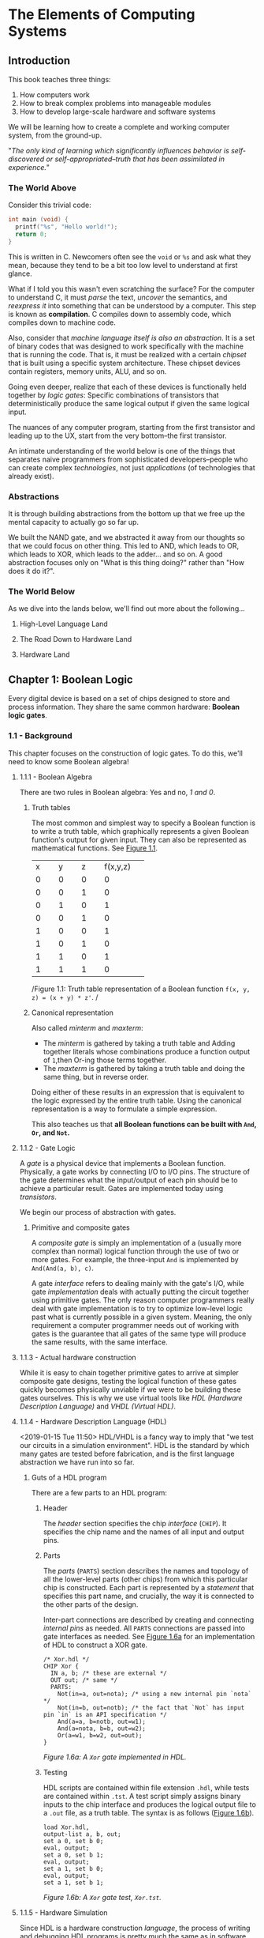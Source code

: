 * The Elements of Computing Systems
:PROPERTIES:
:Title: The Elements of Computing Systems
:Author: Noam Nisan, Shimon Schocken
:CATEGORY: nand2tetris
:END:
** Introduction
This book teaches three things:

1. How computers work
2. How to break complex problems into manageable modules
3. How to develop large-scale hardware and software systems

We will be learning how to create a complete and working computer system, from the ground-up.

"/The only kind of learning which significantly influences behavior is self-discovered or self-appropriated--truth that has been assimilated in experience./"
*** The World Above
Consider this trivial code:

#+BEGIN_SRC C
int main (void) {
  printf("%s", "Hello world!");
  return 0;
}
#+END_SRC

This is written in C. Newcomers often see the =void= or =%s= and ask what they mean, because they tend to be a bit too low level to understand at first glance.

What if I told you this wasn't even scratching the surface? For the computer to understand C, it must /parse/ the text, /uncover/ the semantics, and /reexpress it/ into something that can be understood by a computer. This step is known as *compilation*. C compiles down to assembly code, which compiles down to machine code.

Also, consider that /machine language itself is also an abstraction/. It is a set of binary codes that was designed to work specifically with the machine that is running the code. That is, it must be realized with a certain /chipset/ that is built using a specific system architecture. These chipset devices contain registers, memory units, ALU, and so on.

Going even deeper, realize that each of these devices is functionally held together by /logic gates/: Specific combinations of transistors that deterministically produce the same logical output if given the same logical input.

The nuances of any computer program, starting from the first transistor and leading up to the UX, start from the very bottom--the first transistor.

An intimate understanding of the world below is one of the things that separates naive programmers from sophisticated developers--people who can create complex /technologies/, not just /applications/ (of technologies that already exist).
*** Abstractions
It is through building abstractions from the bottom up that we free up the mental capacity to actually go so far up.

We built the NAND gate, and we abstracted it away from our thoughts so that we could focus on other thing. This led to AND, which leads to OR, which leads to XOR, which leads to the adder... and so on. A good abstraction focuses only on "What is this thing doing?" rather than "How does it do it?".
*** The World Below
<<1-world-below>>
As we dive into the lands below, we'll find out more about the following...
**** High-Level Language Land
**** The Road Down to Hardware Land
**** Hardware Land
** Chapter 1: Boolean Logic
Every digital device is based on a set of chips designed to store and process information. They share the same common hardware: *Boolean logic gates*.
*** 1.1 - Background
This chapter focuses on the construction of logic gates. To do this, we'll need to know some Boolean algebra!
**** 1.1.1 - Boolean Algebra
There are two rules in Boolean algebra: Yes and no, /1 and 0/.
***** Truth tables
The most common and simplest way to specify a Boolean function is to write a truth table, which graphically represents a given Boolean function's output for given input. They can also be represented as mathematical functions. See [[fig-1.1][Figure 1.1]].

+--------+--------+--------+--------+
|x       |y       |z       |f(x,y,z)|
+--------+--------+--------+--------+
|0       |0       |0       |0       |
+--------+--------+--------+--------+
|0       |0       |1       |0       |
+--------+--------+--------+--------+
|0       |1       |0       |1       |
+--------+--------+--------+--------+
|0       |0       |1       |0       |
+--------+--------+--------+--------+
|1       |0       |0       |1       |
+--------+--------+--------+--------+
|1       |0       |1       |0       |
+--------+--------+--------+--------+
|1       |1       |0       |1       |
+--------+--------+--------+--------+
|1       |1       |1       |0       |
+--------+--------+--------+--------+
/Figure 1.1: Truth table representation of a Boolean function =f(x, y, z) = (x + y) * z'=. <<fig-1.1>>/
***** Canonical representation
Also called /minterm/ and /maxterm/:

- The /minterm/ is gathered by taking a truth table and Adding together literals whose combinations produce a function output of =1=,then Or-ing those terms together.
- The /maxterm/ is gathered by taking a truth table and doing the same thing, but in reverse order.

Doing either of these results in an expression that is equivalent to the logic expressed by the entire truth table. Using the canonical representation is a way to formulate a simple expression.

This also teaches us that *all Boolean functions can be built with =And=, =Or=, and =Not=.*
**** 1.1.2 - Gate Logic
A /gate/ is a physical device that implements a Boolean function. Physically, a gate works by connecting I/O to I/O pins. The structure of the gate determines what the input/output of each pin should be to achieve a particular result. Gates are implemented today using /transistors/.

We begin our process of abstraction with gates.
***** Primitive and composite gates
A /composite gate/ is simply an implementation of a (usually more complex than normal) logical function through the use of two or more gates. For example, the three-input =And= is implemented by =And(And(a, b), c)=.

A gate /interface/ refers to dealing mainly with the gate's I/O, while gate /implementation/ deals with actually putting the circuit together using primitive gates. The only reason computer programmers really deal with gate implementation is to try to optimize low-level logic past what is currently possible in a given system. Meaning, the only requirement a computer programmer needs out of working with gates is the guarantee that all gates of the same type will produce the same results, with the same interface.
**** 1.1.3 - Actual hardware construction
While it is easy to chain together primitive gates to arrive at simpler composite gate designs, testing the logical function of these gates quickly becomes physically unviable if we were to be building these gates ourselves. This is why we use virtual tools like /HDL (Hardware Description Language)/ and /VHDL (Virtual HDL)/.
**** 1.1.4 - Hardware Description Language (HDL) <<1-hdl>>
<2019-01-15 Tue 11:50>
HDL/VHDL is a fancy way to imply that "we test our circuits in a simulation environment". HDL is the standard by which many gates are tested before fabrication, and is the first language abstraction we have run into so far.
***** Guts of a HDL program
There are a few parts to an HDL program:
****** Header
The /header/ section specifies the chip /interface/ (=CHIP=). It specifies the chip name and the names of all input and output pins.
****** Parts
The /parts/ (=PARTS=) section describes the names and topology of all the lower-level parts (other chips) from which this particular chip is constructed. Each part is represented by a /statement/ that specifies this part name, and crucially, the way it is connected to the other parts of the design.

Inter-part connections are described by creating and connecting /internal pins/ as needed. All =PARTS= connections are passed into gate interfaces as needed. See [[1-fig-1.6a][Figure 1.6a]] for an implementation of HDL to construct a XOR gate.

#+BEGIN_SRC
/* Xor.hdl */
CHIP Xor {
  IN a, b; /* these are external */
  OUT out; /* same */
  PARTS:
    Not(in=a, out=nota); /* using a new internal pin `nota` */
    Not(in=b, out=notb); /* the fact that `Not` has input pin `in` is an API specification */
    And(a=a, b=notb, out=w1);
    And(a=nota, b=b, out=w2);
    Or(a=w1, b=w2, out=out);
}
#+END_SRC
/Figure 1.6a: A =Xor= gate implemented in HDL./ <<1-fig-1.6a>>
****** Testing
HDL scripts are contained within file extension =.hdl=, while tests are contained within =.tst=. A test script simply assigns binary inputs to the chip interface and produces the logical output file to a =.out= file, as a truth table. The syntax is as follows ([[1-fig-1.6b][Figure 1.6b]]).

#+BEGIN_SRC
load Xor.hdl,
output-list a, b, out;
set a 0, set b 0;
eval, output;
set a 0, set b 1;
eval, output;
set a 1, set b 0;
eval, output;
set a 1, set b 1;
#+END_SRC
/Figure 1.6b: A =Xor= gate test, =Xor.tst=./ <<1-fig-1.6b>>
**** 1.1.5 -  Hardware Simulation
Since HDL is a hardware construction /language/, the process of writing and debugging HDL programs is pretty much the same as in software development. If we were using a compiled language like C, we would send our raw code to a compiler to be translated into assembly. Instead, however, we use a /hardware simulator/.

A hardware simulator is also a computer program... it's really just a HDL compiler, but the purpose of HDL is very specific, hence the name of the compiler.
*** 1.2 - Specification
Now we will specify a typical set of gates, each designed to carry out a common Boolean operation. We will be following these gates all the way to the design of a modern computer!
**** 1.2.1 - Nand
The truth table specification is as follows:
+-----+-----+----------+
|a    |b    |Nand(a, b)|
+-----+-----+----------+
|0    |0    |1         |
|0    |1    |1         |
|1    |0    |1         |
|1    |1    |0         |
+-----+-----+----------+

The API specification is as follows:
#+BEGIN_SRC
Chip name: Nand
Inputs:    a, b
Outputs:   out
Function:  If a=b=1 then out=0 else out=1
Comment:   This gate is considered primitive and thus there is no need to implement it.
#+END_SRC
**** 1.2.2 - Basic Logic Gates
Here is the API specification for other basic logic gates.
***** Not
#+BEGIN_SRC
Chip name: Not
Inputs:    in
Outputs:   out
Function:  If in=0 then out=1 else out=0
#+END_SRC
***** And
#+BEGIN_SRC
Chip name: And
Inputs:    a, b
Outputs:   out
Function:  If a=b=1 then out=1 else out=0
#+END_SRC
***** Or
#+BEGIN_SRC
Chip name: Or
Inputs:    a, b
Outputs:   out
Function:  If a=1 or b=1 then out=1 else out=0
#+END_SRC
***** Multiplexor
#+BEGIN_SRC
Chip name: Mux
Inputs:    a, b, sel
Outputs:   out
Function:  If sel=0 then out=a else out=b
#+END_SRC

A multiplexor is a three-input gate that uses one of the inputs as a /selection bit/, and picks either =a= or =b= as its output depending on that selection bit. (=a= and =b= are usually the result of other input functions!)
***** Demultiplexor
#+BEGIN_SRC
Chip name: DMux
Inputs:    in, sel
Outputs:   a, b
Function:  If sel=0 then {a=in, b=0} else {a=0, b=in}
#+END_SRC
A demultiplexor is similar in that it takes in a single input plus a selection bit, then produces two outputs. One of the outputs (=a= or =b=) is then assigned the value of =in= depending on the value of =sel=.
**** 1.2.3 - Multi-Bit Versions of Basic Gates
Today, computer hardware is typically designed to operate on multi-bit arrays, not just single bits. These are called /buses/. A 32-bit bus, for example, simply operates on 32 bits at once, taking in 32 inputs from an input bus, and outputting another 32 bits. The buses do not incorporate multiple gates /in series/, but rather /in parallel/, so that outputs are all individual.
**** 1.2.4 - Multi-Way Versions of Basic Gates
An /n-way/ gate, on the other hand, /does/ wire primitive gates in series. An /8-way =Or= gate/, for example, has eight input pins, =in[8]=, and produces a single output if any of those input pints are set to =1=.
***** The M-Way/N-Bit Multiplexor
Multiplexors used multi-bit multi-way are essential in constructing computer platforms. Let's break it down:

A *16-bit multiplexor* consists of an input =in[16]= plus selection bit =sel=, and an output =out[16]=:
#+BEGIN_SRC
Chip name: Mux4
Inputs:    in[16], sel
Outputs:   out[16]
Function:  If sel=0 then for i=0...15 out[i]=a[i] ... else out[i]=b[i]
#+END_SRC

A *4-way multiplexor* consists of an input =in[4]= plus two selection bits, corresponding to the number of possible input permutations, and a single output:
#+BEGIN_SRC
Chip name: Mux4Way
Inputs:    in[4], sel0, sel1
Outputs:   out
Function:  If Nand(sel0, sel1) then out=in[0], if sel0, Not(sel1) then out=in[1] ... etc.
#+END_SRC

A *16-bit, 4-way multiplexor* consists of four 16-bit inputs =a[16], b[16], c[16], d[16]= plus two selection bits and an output =out[16]=:
#+BEGIN_SRC
Chip name: Mux4Way16
Inputs:    a[16], b[16], c[16], d[16], sel[2]
Outputs:   out[16]
Function:  If sel=00 then out=a, if sel=01 then out=b, ... etc.
#+END_SRC
Note what is special about this chip: *It takes 4 possible 16-bit inputs, and turns it into one 16-bit output.* The usefulness of a selection bit is now much more obvious!
*** 1.3 - Implementation
Primitive gates are our elementary building blocks. In particular, we will build an entire computing system off of just one primitive gate: =Nand=. The following primitive gates can be build using just Nand: =Nand -> Not -> And -> Or/Xor -> Mux/DMux -> Multi-bit primitives -> Multi-bit Mux -> Multi-way=
*** 1.4 & 1.5 - Perspective and Project
We use =Nand= as our single primitive as a means of teaching, though it is not the only way to build computer systems from the ground up. We can study /digital design/ or /logic design/ for more in-depth knowledge.
**** DONE Project 01 <<nand-project-01>>
([[file:~/git-repos/nand2tetris/01][completed project files)]]

- OBJECTIVE :: Implement all the logic gates presented in the chapter. The only building blocks that you can use are primitive Nand gates and the composite gates that you will gradually build on top of them.
- RESOURCES :: Use the hardware simulator provided by /nand2tetris/. All chips should be implemented in HDL, with accompanying tests. Some HDL files or test files are missing, and it is our job to figure out how to re-implement those.
- CONTRACT :: When loaded into the hardware simulator, our chip design should produce the outputs listed in the supplied =.cmp= file.
- STEPS ::
- Read Appendix A1 - A6.
- Go through the /hardware simulator tutorial/ parts I, II, and III.
- Build and simulate all the chips specified in =projects/01=.

<2019-01-16 Wed>
***** DONE Project log
CLOSED: [2019-01-16 Wed 08:52]
****** DONE And
CLOSED: [2019-01-15 Tue 15:34]
******* =builtIn= directory must be relative to a script's root directory or included in the script folder itself
****** DONE Or
CLOSED: [2019-01-15 Tue 15:31]
****** DONE Xor
CLOSED: [2019-01-15 Tue 16:25]
******* scratch
#+BEGIN_SRC
MINTERM a'b + ab' = f(a, b)
#+END_SRC
****** DONE Mux
CLOSED: [2019-01-15 Tue 16:25]
******* scratch
#+BEGIN_SRC
ALIAS sel = s
MINTERM: f(a, b, s) = a'bs + ab's' + abs' + abs
DISTRIBUTIVE:
  f(a, b, s) = a'bs + a(b's' + bs' + bs)
             = a'bs + a(b(s + s') + b's')
             = a'bs + a(b + b's')
             = a'bs + ab + ab's'
             = as' + bs
#+END_SRC
****** DONE DMux
CLOSED: [2019-01-15 Tue 20:23]
******* scratch
#+BEGIN_SRC
IN: in, sel
OUT: a, b
ALIAS x = in
ALIAS y = sel
MINTERMS(a): xy'
MINTERMS(b): xy
#+END_SRC

*minterms/maxterms can be isolated by output and then superimposed*
****** DONE And16
CLOSED: [2019-01-15 Tue 20:35]
****** DONE Or16
CLOSED: [2019-01-15 Tue 20:37]
****** DONE Mux16
CLOSED: [2019-01-15 Tue 20:40]
****** DONE Mux4Way16
CLOSED: [2019-01-16 Wed 08:30]
******* scratch
*logic design involves a lot of looking for bitwise patterns and applying gradual abstractions*
****** DONE Mux8Way16
CLOSED: [2019-01-16 Wed 08:36]
****** DONE DMux4Way
CLOSED: [2019-01-16 Wed 08:46]
****** DONE DMux8Way
CLOSED: [2019-01-16 Wed 08:52]
*** Appendix A (A1 - A6): Hardware Description Language (HDL)
**** A.1 - HDL Program Example
[[a1-fig-a.1][Figure A.1]] specifies a chip that accepts two three-bit numbers and outputs whether they are equal or not.

#+BEGIN_SRC
Chip name: Eq3
Inputs:    a[3], b[3]
Outputs:   out
Function:  If a=b then out=1 else 0

CHIP Eq3 {
  IN a[3], b[3];
  OUT out;
  PARTS:
    Xor(a=a[0], b=b[0], out=c0);
    Xor(a=a[1], b=b[1], out=c1);
    Xor(a=a[2], b=b[2], out=c2);
    Or(a=c0, b=c1, out=c01); /* check if first bit and second bit are equal */
    Or(a=c01, b=c2, out=neq); /* check if first, second, third bit are equal */
    Not(in=neq, out=out);
}
#+END_SRC
/Figure A.1. <<a1-fig-a.1>>/
***** HDL API
Ths HDL bundled with the book contains a standard library =builtIn=. Parts can be referenced from this library by using =BUILTIN [built-in component]=.
** Chapter 2: Boolean Arithmetic
[2019-01-16 Wed 18:25]

In this chapter we build gate logic designs that represent numbers /and perform arithmetic operations on them/. We will go from all the basic gates we did in chapter 1, all the way to an *Arithmetic Logic Unit (ALU)* at the end of the chapter! In the following chapters we will build up to a fully functioning CPU.
*** Coursera Unit 2.1: Binary Numbers
In previous chapters, we've worked only with turning boolean values into more boolean values. However, binary can be used to represent "normal" arithmetic just as in decimal or other number systems.
*** Coursera Unit 2.2: Binary Addition
(this is fundamental and for the most part i know all of this)
*** Coursera Unit 2.3: Negative Numbers
We know that an =n=-digit /unsigned/ binary number can represent =2^n= values. For example, a 3-bit bus can have 8 (=2^3=) possible values.

That happens to be the same for /signed/ binary numbers. All we have to do is look at the leftmost bit; if it's =1=, then the number is negative, else it's positive.
**** 2's complement - Calculating signed binary numbers
***** Negation
An =n=-bit negative number =-x= can be thought of as =2^n - x=.
***** Bitwise negation
To negate a number in binary, we use *2's complement*. This is done by taking the /1's complement/ (flip all the bits) and adding 1:

#+BEGIN_SRC
3 = 0b0011
-3 = ^0b0011
   = 0b1100 + 1
   = 0b1101
#+END_SRC
*** Coursera Unit 2.4: ALU
The ALU is the brain-child of John Von Neumann. In Von Neumann Architecture,

=[INPUT] -> [MEMORY] <-> [CPU: {ALU | CONTROL}] -> [OUTPUT]=

the ALU exists within the CPU and is a central part in communicating with a computer's memory and output.
**** ALU specification
#+BEGIN_SRC
Chip name: ALU
Inputs:    in1, in2, f (where f is one of a family of pre-defined logical functions)
Outputs:   f(in1, in2)
Function:  Dependent on f
#+END_SRC
**** The Hack ALU
We will be building a Hack Computer in this course, so let's build a Hack ALU!

Hack ALU specification:
#+BEGIN_SRC
Chip name: HackALU
Inputs:    x[16], y[16], zx, nx, zy, ny, f, no
Outputs:   out[16], zr, ng
Function:  Many pre-defined functions defined by control bits
#+END_SRC
:w

The six control bits =zx, nx, zy, ny, f, no= define a /directive/ for the Hack ALU. It will compute many functions based on their input; for example, =000111= tells the ALU to compute =y - x=.
**** Hack ALU control bits
- =zx= - =if zx then x\=0=
- =nx= - =if nx then x\=!x=
- =zy= - =if zy then y\=0=
- =ny= - =if ny then y\=!y=
- =f= - =if f then out\=x+y else out\=x&y=
- =no= - ~if no then out\=!out~

The six control bits combine a /superposition/ of each of the functions specified by each bit. That is: =F(x, y) = z(x) + n(x) + z(y) + n(y) + f(x, y)=. This means that *the Hack ALU can compute any of 64 different function combinations.*
***** Example: Compute !x
- IN :: ~x=0b1100~ ~y=1011~
- CONTROL BITS :: =001101=

#+BEGIN_SRC
n(x) = 0: x = 1100
z(x) = 0: x = 1100
n(y) = 1: y = 0000
z(y) = 1: y = 1111
f(x, y) = 0:
  x & y = 1100
no = 1: out = 0011 === !x
#+END_SRC
***** Caveat
The ALU is just an implementation /of an abstraction/ of the previous basic logic gates we've created before. There is nothing too magical about it, other than the fact that somebody decided to combine a bunch of (very useful) bitwise functions into one unit.
**** Output control bits
- =zr= - ~if out=0 then zr=1 else 0~
- =ng= - ~if out<0 then ng=1 else 0~
***** Caveat
This becomes important a bit later down the line when we build a CPU!
**** Perspective
The Hack ALU is ideal for teaching purposes because of its simplicity, elegance, and ease of implementation. The bitwise functions it covers are fairly straightforward; they are visibly based off of early abstractions.

As we said before, the ALU is just putting a bunch of our previous chips into one chip!
*** Project 02 
- GIVEN :: All the chips built in Project 01!
- OBJECTIVE :: Build the a =HalfAdder=, =FullAdder=, =Add16=. =Inc16=, and =ALU=.
  - Note that these chips are all computational chips, going from simple to more complex.
  - Going from our previous example, we can see the trends we've been emphasizing regarding computational chips being simple extensions of basic logic gates. For example:
    - A =HalfAdder= has two outputs, =sum= and =carry=. Its truth table indicates that it can be implemented with just two basic chips: ~sum(a, b) = Xor(a, b)~ and ~carry(a, b) = And(a, b)~.
**** scratch
***** DONE HalfAdder
CLOSED: [2019-01-17 Thu 09:28]
+-----+-----+-----+-----+
|a    |b    |sum  |carry|
+-----+-----+-----+-----+
|0    |0    |0    |0    |
|0    |1    |1    |0    |
|1    |0    |1    |0    |
|1    |1    |0    |1    |
+-----+-----+-----+-----+
#+BEGIN_SRC
MINTERMS(sum):   a'b + ab'
MINTERMS(carry): ab
#+END_SRC
***** DONE FullAdder
CLOSED: [2019-01-17 Thu 09:39]
+-----+-----+-----+-----+-----+
|a    |b    |c    |sum  |carry|
+-----+-----+-----+-----+-----+
|0    |0    |0    |0    |0    |
|0    |0    |1    |1    |0    |
|0    |1    |0    |1    |0    |
|0    |1    |1    |0    |1    |
|1    |0    |0    |1    |0    |
|1    |0    |1    |0    |1    |
|1    |1    |0    |0    |1    |
|1    |1    |1    |1    |1    |
+-----+-----+-----+-----+-----+
#+BEGIN_SRC
MINTERMS(sum):   a'b'c + a'bc' + ab'c' + abc
  = a'(b'c + bc') + a(b'c' + bc)

MINTERMS(carry): a'bc + ab'c + abc' + abc
  = a(b'c + bc' + bc) + a'bc
  = a(b'c + b) + a'bc
  = ab'c + ab + a'bc
  = ab + ac + bc
#+END_SRC
***** DONE Add16 (16-bit adder)
CLOSED: [2019-01-17 Thu 09:50]
chain together a bunch of full adders
***** DONE Inc16 (16-bit incrementor)
CLOSED: [2019-01-17 Thu 09:52]
***** DONE ALU
CLOSED: [2019-01-17 Thu 10:16]
****** Chapter 2.3 - Implementation
This ALU can be reduced to implementing simple Boolean operations based on the ALU's six control bits. To start:
******* DONE implement a 16-bit input according to =nx= and =zx=
CLOSED: [2019-01-17 Thu 10:08]
******* DONE implement a 16-bit input according to =ny= and =zy=
CLOSED: [2019-01-17 Thu 10:08]
******* DONE pipe the results of =nxzx= and =nyzy= into the remaining input pins
CLOSED: [2019-01-17 Thu 10:16]
*** Perspective
*In any given computer, the overall functionality of the hardware/software platform is delivered jointly by the ALU and OS that runs on top of it.* When designing a new computer system, the decisions made when designing an ALU are a constant cost/performance tradoff.

*The general rule is that hardware implementations of arithmetic/logic are more expensive, but higher performing. Software abstractions are the opposite.*

The Hack ALU built in this course is designed to build off of previous chapters, and won't necessarily reflect most common ALU design decisions.
** Chapter 3: Sequential Logic
Chapters 1 and 2 covered /combinational chips/, in that the functions they compute depend solely on their input values. They are great for fast, high-performing requirements, but are unviable if we need our chips to maintain /state/.

/Sequential chips/ are what memory devices are made of; memory chips by definition are stateful. This chapter introduces the concepts of *synchronization*, *clocking*, and *feedback loops*, all of which are used to manipulate bits to be stateful. The name "sequential" comes from the fact that a sequential chip's output depends also on what was input in the /sequence/ before the current one.

We will start by building a very low-level sequential gate called a *flip-flop*. Flip-flops can be thought of as the building blocks for most sequential chips.
*** 3.1 - Background
Sequential logic chips are based on memory. Memory is based on time; we can remember /now/ something that happened /before/. *To implement memory, we must "implement" time.*
**** The Clock
In most computers, the passage of time is represented by a master clock which constantly alternates between two signal states. The output of this clock is fed to every sequential chip throughout an entire computer platform. We call the phases of this clock /low-high/, /0-1/, /tick-tock/, etc. Where ~out(0) = tick~ and ~out(1) = tock~.
**** Flip-Flops
Also called *DFFs* (/data flip-flops/). A DFF's interface consists of a single-bit data input and a single-bit data output, along with a clock input that is continuously changing. Taken together, the =data= input and =clock= input allow the DFF to implement some function ~out(t) = in(t-1)~. *A DFF simply outputs the input from the previous time cycle.*

DFFs are what we use as an elementary /stateful unit/. A very common example is a /register/.
**** Registers
A *register* is a storage device that can "remember" a value over time, implementing the storage behavior ~out(t) = out(t-1)~.

This means that *a register can be implemented from DFF simply by feeding the output of the DFF back into the input*. In order for a register to be able to handle both ~out = in(t-1)~ (write functionality) and ~out = out(t-1)~ (read functionality), we must use a conditional directive. Fortunately we can do this with a multiplexor, whose sole purpose is to select read/write based on a =load= variable.

Like in many of our low-level abstractions, once we've figured this out, we can make registers of any size, or /width/. The multi-bit contents of a multi-bit register are sometimes called /words/.
**** Memories
Once we have the ability to represent words, we can proceed to build /memory banks/ of arbitrary length. In order to build *RAM*, for example, we can simply stack together a whole bunch of registers.
***** Random-access memory (RAM)
The distinguishing property of RAM comes from the "random" part. It should be able to access randomly chosen words; *any word in the memory, /irrespective of its physical location/, should have the same access speed as any other word*. This requirement can be satisfied as follows:

1. We assign each word in the /n/-register RAM a unique /address/.
2. Alongside the /n/-register RAM, we build a gate logic design that, given an address =j=, can select the individual register with that same address.
****** RAM architecture
A classical RAM device accepts three inputs: *data*, *address*, and *load bit*. The purpose of each of these pins:

- The /address/ specifies which RAM register should be accessed in the current time step.
- The /load bit/ specifies whether to *read* (i.e. access ~out = out(t - 1)~) or *write* (i.e. access ~out = in(t - 1)~).
  - In the case of a read operation, the RAM's output immediately emits the value of the selected register at =&j=.
  - In the case of a write operation, the register at =&j= saves the data provided by the data bit in the current time step.
- The /data/ input specifies what should be written to a memory address in the case of a write operation.

The basic design paramters of a RAM device are its data /width/ (register capacity/max. word size) and its /size/ (total number of words in memory). For reference, modrern computers typically utilize 32-bit- or 64-bit-wide RAMs whose sizes are up to billions of words.
**** Counters
A /counter/ is a sequential chip whose state is an integer number that increments every time unit. Its characteristic is ~out(t) = out(t - 1) + c~, where =c= is the amount by which to increment the count.

Implementation of a counter is simple; it requires only one register in series and positive feedback with an incrementor. The load bit of a counter is usually not utilized unless we need to manually write a value to the counter's memory, or otherwise alter it; any combinational chip can be used to affect the load bit of this counter.
**** Overview
All of the chips we've discussed so far are /sequential/. It turns out that all sequential chips employ DFF gates at some level of the abstraction.

Technically speaking, this is done by forming feedback loops in combination with a selection directive, typically a multiplexor.

*Combinational chips change their outputs with their inputs*, meaning they are zero-order with respect to time--~f(...in) = out(...in)~.

*Sequential chips change their outputs with their inputs /and/ with respect to time*--~f(t, ...in) = out(t, ...in)~. The term "sequential" also implies that they may only change w.r.t time, at most, every one clock cycle.
***** Caveat
Sequential chips like this are modeled /discretely/ (as in discrete math). If measured and modeled in continuous time, their outputs would actually be incredibly unstable, thus we choose to implement chips which are deterministic to exactly one clock cycle.

The advantage of this is that we get to model /every/ part of the computer architecture in a discrete time model, with the same deterministic properties applying for every part of our system. This proves crucial in later tasks like scheduling, context, and parallel computation (not threading!).

Low-level "race conditions" like in inputting data to an ALU (combinational) might pose problems if we didn't use sequential chips in some form or another. However, because a computer architecture is absolutely dependent on sequential devices, we don't have to care about these race conditions. All we need to do is design the clock cycle to be deterministic, in that *a clock cycle is slightly longer than the time it takes for a bit to travel the longest distance from one chip to another*, and only dealing with changes in state at the top of every clock cycle
*** 3.2 - Specification
The chips specified in this section:

- Data-flip-flops (DFFs)
- Registers (based on DFFs)
- Memory banks (based on registers)
- Counter chips (also based on registers)
**** 3.2.1 - Data-Flip-Flops
A DFF has a single-bit input and output. Specification:
#+BEGIN_SRC
Chip name:     DFF
Inputs:        in
Outputs:       out
Function:      out(t)=in(t-1)
Comment:       This clocked gate has a built-in implementation.
#+END_SRC

*DFFs are like the "sequential version of =Nand= gates"*, in that many sequential chips are really just a bunch of DFFs put together.

***** Fixed-time updating
At the top of each clock cycle, all DFFs in a computer system commit to their inputs during the previous time step. At all other times, the DFFs are "latched", meaning that any changes in their inputs don't immediately affect their outputs (until the next clock cycle).
**** 3.2.2 - Registers
A single-bit register, or /binary cell/, is designed to store a single bit of information. The chip interface consists of an data pin, load pin, and output pin. Specification:
#+BEGIN_SRC
Chip name:     Register
Inputs:        data, load
Outputs:       out
Function:      if load(t-1) out(t)=in(t-1) else out(t)=out(t-1)
#+END_SRC
***** Multi-bit registers
The implementation is nearly identical.
#+BEGIN_SRC
Chip name:     Register
Inputs:        data[16], load
Outputs:       out[16]
Function:      if load(t-1) out(t)=in(t-1) else out(t)=out(t-1)
#+END_SRC
**** 3.2.3 - Memory
A direct-access memory unit (i.e. RAM) is an array of =n= =w=-bit registers equipped with direct access circuitry (each of =n= cells is given an address and can hold a word of size =w=).

The RAM we will be building will be 16-bits wide, but will have varying sizes: =RAM8=, =RAM64=, =RAM512=, =RAM4K=, and =RAM16K=. All these chips have the same API:
#+BEGIN_SRC
Chip name:     RAMn // n = size, k = number of required address bits
Inputs:        in[16], address[k], load
Outputs:       out[16]
Function:      if load(t-1) then RAM[address(t-1)](t)=in(t-1)
#+END_SRC

***** Read/write
****** Read operations 
To read the contents of register number =m=, we send =&m= as the address input. The RAM's direct-access logic well select that register and emit its stored value to the output. *This operation is combinational*.

****** Write operations
To write a value =d= to the register =m=, we send =&m= into the address input and set the load bit to =true=. Direct access logic will again select that register, then store a new value =d=. The next read operation that occurs will cause a referenced =uint_t m* = d=. *This operation is sequential*.


**** 3.2.4 - Counter 
Consider a counter chip designed to contain the address of the instruction that the computer should fetch and execute next (/this falls under scheduling(?)/). In most cases, the counter must increment itself by 1 in each clock cycle, causing the computer to fetch the next instruction in the program. In other cases, such as a =jump= instruction, we want to be able to arbitrarily set the counter to some time step =n=, then have it continue its default behavior by then incrementing to =n+1=, =n+2=, etc. If there is any non-sequential (aka we need to jump, not sequential as in discrete time) /The only way we can implement this behavior is with a "loadable" and "resettable" counter./

Thus, we choose to implement counters similar to registers. They have two additional input pins, =inc= and =reset=. =inc= will cause the counter to increment its count by 1 if set to =true=, while =reset= will reset the counter to =0= if set to =true=. The =load= pin now serves so that we can affect the output with a multiplexed input fed to =in.=
#+BEGIN_SRC
Chip name:     PC // 16-bit counter
Inputs:        in[16], inc, load, reset
Outputs:       out[16]
Function:      if reset(t-1) then out(t)=0 else if load(t-1) then out(t)=in(t-1) else if inc(t-1) then out(t)=out(t-1)+1 else out(t)=out(t-1) 
#+END_SRC
*** 3.3 - Implementation 
**** Flip-Flop 
DFF gates can be implemented from lower-level logic gates. However, in this book we treat DFFs as primitive gates.

**** Register
Basically DFFs with positive feedback and controlled by a multiplexer.

**** Memory 
Combine =n= =w=-wide registers to make a memory bus of size =n=. We must provide this memory with a direct access system in order to read/write from any address in memory; this is done via an =address= pin. The =load= pin controls read/write; /read/ operations are combinational and take effect immediately upon access, while /write/ operations are sequential and take effect at the top of the next time step. The length of our input should be sufficient to access all =n= registers in memory; that is, if =n = 2^x=, then =input= should be =x=-bits long.

**** Counters 
A =w=-bit counter consists of a regular =w=-bit register plus combinational logic. The combinational logic can:

1. Compute the counting function (incrementor)
2. Put the counter in the right operating mode (=load=, =reset=, =inc=)

*** 3.4 - Perspective 
In this chapter, we considered the flip-flop to be the most primitive building block of all computer memory systems.

The usual approach in other books is to approach flip-flops as non-primitive, first starting from =Nand= gates as we have before. This requires some knowledge of controlling clock cycles and understanding of the effect of feedback loops on combinatorial circuits--in order to get to the point quickly, we just jump ahead to a stable flip-flop as our base.

Also, memory devices of modern computers /are not always constructed from standard flip-flops/. Instead, modern memory chips are usually carefully optimized and exploit the physical properties of the storage technology being used.

Other than these low-level details, everything that is considered an abstraction over flip-flops still remains standard today.

*** 3.5 - Project 03 
<<nand-project-03>>
[2019-01-18 Fri]
- GIVEN :: Hardware simulator, everything from this chapter and previous chapters.
- OBJECTIVE :: Build all the chips in this chapter. The only building blocks we can use are primitive DFF gates, chips that we will build on top of them ourselves, and chips described in previous chapters.

**** scratch 

***** DONE Bit (1-bit register) 
- State "DONE"       from "TODO"       [2019-01-18 Fri 11:06]
***** DONE Register (n-bit register)
- State "DONE"       from "TODO"       [2019-01-18 Fri 11:10]
***** DONE RAM8
- State "DONE"       from "TODO"       [2019-01-18 Fri 11:25]
***** DONE RAM64
- State "DONE"       from "TODO"       [2019-01-18 Fri 11:38]
***** DONE PC
- State "DONE"       from "TODO"       [2019-01-18 Fri 12:02]
conditions in low-level code often imply hierarchy

hierarchy in HDL starts from the lowest conditional clause and travels up
***** DONE RAM512
- State "DONE"       from "TODO"       [2019-01-18 Fri 12:10]
***** DONE RAM4K
- State "DONE"       from "TODO"       [2019-01-18 Fri 12:20]
***** DONE RAM16K

- State "DONE"       from "TODO"       [2019-01-18 Fri 12:20]
*** Appendix A (A7) - Sequential Chips 
**** A.7.1 - The Clock 
The simulator models the progression of time by supporting two operations called /tick/ and /tock/. They simulate a series of /time units/. Each /tick/ ends the first phase of a time unit and starts the second phase, while /tock/ ends the second phase of the current time unit and starts the first phase of the first.

During all /ticks/, the inputs of each sequential chip in the architecture are read and affect the chip's internal state.

During all /tocks/, the outputs of the chip are set to new values. The values of the output pins, regardless of a read/write operation, are deterministic to the end of each /tock/.

**** A.7.2 - Clocked Chips and Pins 
We can specify whether a pin should be clocked or not by =CLOCKED pin=. A =CLOCKED= pin will behave sequentially.

***** Caveat 
Any high-order pin =P= may have some lower-level pin implementation =Q=, that is =P= is an abstraction over =Q=. /if =Q= or any other child of =P= is clocked, then =P= is also clocked./
** Chapter 4: Machine Language 
A computer can be described /constructively/, by layout out its hardware platform and explaining how it's built from low-level chips.

It can also be described /abstractly/, by specifying its higher-level machine language capabilities. This is where the fun part starts. By focusing on low-level machine language code, we can understand how to manipulate the computer to run /any/ machine language program and complete our general-purpose build.

*Machine language* is the first line in the computer enterprise where hardware and software meet. It is a formalism designed to code low-level programs as a series of machine instructions. Because it is the first instance where abstract code is transformed into actual physical activity, *machine language can be thought of as both a programming tool and an integral part of computer hardware*.

*** 4.1 - Background 
**** 4.1.1 - Machines 
A /machine language/ can be viewed as a formalism designed to manipulate /memory/ using a /processor/ and a set of /registers/.

***** Memory  
The term /memory/ refers loosely to the collection of hardware devices that store data and instructions in a computer.

From a programmer's standpoint, all memories are identical. All have some word/location /width/ and an /address/. We're probably used to accessing memory in this way via =Memory[address]=.

***** Processor
The processor is normally called the /central processing unit (CPU)/. We have implemented the CPU in the past by designing an ALU and its control outputs. CPUs are capable of a fixed set of elementary operations, namely those defined by the ALU.

The difference between the ALU and the CPU is that the CPU gets its inputs either from memory or from user input, and can also write to memory or some other output. Thus, it interfaces with those two parts in Von Neumann's architecture rather than being isolated.

***** Registers
Because memory access becomes gradually slower as it gets more nested (need to mux/demux several times the more nested a bus gets), we often want to keep some high-speed, "lower-order" local memory close to the processor. This concept should be familiar: Oftentimes it is implemented as a *stack* or *heap*, depending on the higher-level language implementation.

**** 4.1.2 - Languages 
A machine language program is a series of coded instructions. For example, a typical instruction for a 16-bit machine might be: =1010001100011001=.

What does this mean? We don't know, at least without context! One possible implementation:

Each instruction might consist of four bytes, each of which contains some meaningful information. The first byte =1010= might be a CPU operation, and the remaining bytes may represent operands. Imagine that this is Lisp:

#+BEGIN_SRC lisp
(+ 3 1 9); +=1010, 3=0011, 1=0001, 9=1001 
#+END_SRC

We might end up compiling a Lisp command such as the one above down to machine code just as the 16-bit instruction says. The thing is, *the implementation of machine code is 100% dependent on the hardware architecture beneath it*.

***** Assembly
This is precisely the reason we prefer to think one step above machine language, with *assembly language*. We can more closely understand machine code if we abstract it by one level. For example, the instruction =1010001100011001= can be thought of in (Hack) ASM as:

#+BEGIN_SRC asm
ADD R3, R1, R9
#+END_SRC

The code above is much more easily understood now. It turns out we were right about the instruction =1010= representing =ADD=, however =3=, =1=, and =9= turned out to be /register addresses/, not word literals. In any case, ASM is significantly easier to work with than machine code and we will be relying on it to build the rest of our software implementation.

**** 4.1.3 - Commands 
***** Arithmetic and logic operations 
Like we've learned so far, every computer is required to perform basic arithmetic operations like addition and subtraction (multiplication and division are just repeated addition and subtraction) as well as Boolean logic operations. Some Hack ASM syntax:
#+BEGIN_SRC asm
ADD R2, R1, R3 ;; R2<-R1+R3, or "value at R2 gets value at R1 plus value at R3"
ADD R2, R1, foo ;; approximate C: int* r2 = &r2_addr; r2 = r1 + foo
AND R1, R1, R2 ;; approximate C: uint_8t r1 = r1_value; r1 = r1 & r2
#+END_SRC

***** Memory access
Most assembly commands that actually manipulate memory are in the form of =LOAD= and =STR= (store) commands. In order to actually access memory using those commands, we have different /addressing modes/. They are not necessarily globally adopted. Some common ones:

****** Immediate addressing
Immediate addressing is simply piping a literal memory address into our code. =LOAD R1, 67= writes the value at memory address =67= to register =R1=.

****** Direct addressing 
When we refer to a memory address by an alias, we use direct addressing. Say we defined =mem[67]= to have an alias =foo=. The resulting code: =LOAD R1, foo=

****** Indirect addressing 
This is how we handle pointers. Let's take this typical line of C code:
#+BEGIN_SRC c
int x;
int k = 6; // size of array
int* foo = malloc(k * sizeof(int));

int j = 4; // index of array value we wish to access
x = *(foo + j); // x gets value of foo[j]
#+END_SRC

In assembly:
#+BEGIN_SRC asm
;; let's just say we've predefined our memory allocation and array indices
ADD R1, foo, j ;; R1 gets foo+j
LOAD* R2, R1 ;; write pointer-to-R1 to R2
STR R2, x ;; alias R2 to x
#+END_SRC

****** Flow of control 
AKA /jump/ and /conditional/ directives.

******* Unconditional jumps
Defined by =JMP=. Usage: =JMP R1=. Simply specify instruction register to jump to. 

******* Conditional jumps 
Defined by several conditional directives, operating mostly on comparison-based clauses.

*** 4.2 - Hack Machine Language Specification
**** 4.2.1 - Overview
The Hack computer is a von Neumann platform. It is a 16-bit machine consisting of a CPU, two separate memory modules serving as /instruction memory/ and /data memory/, and two memory-mapped I/O devices: a screen and a keyboard.

***** Memory Address Spaces
We define two distrinct memory regions: an *instruction memory* and a *data memory*. Both are 16-bits wide and have a 15-bit address space, meaning that the maximum addressable size of each memory is 32k 16-bit words.

/Instruction memory/ holds programs that will be directly executed by the computer. It is read-only (by the computer), and programs are loaded into it externally (aka physically).

/Data memory/ is the regular storage unit of the computer.

***** Registers 
We have two 16-bit registers called =D= and =A=. They can be manipulated explicitly by instructions like ~A=D-1~ or ~D=!A~, both of which are either arithmetic or bitwise logic operations.

=D= is used solely to store data values, while =A= is both a data register /and/ an address register, which means that the contents of =A= can be interpted either as purely a data value, equivalent to an address in data memory, or equivalent to an address in instruction memory.

****** Using =A= as a data pointer 
Hack syntax mandates that memory access instructions operate on an implicit memory location named =M=, for example, ~D=M+1~. =M= /always/ refers to the memory word whose address is the current value of the =A= register. Thus, if we want =M= to point to memory address =&412=, we must set =A= to the literal value =412=.

****** Using =A= as an instruction pointer
In order to effect flow of control, we can also use =A= to operate on instruction memory. A =JMP= instruction in Hack does not specify a particular address. Instead, jump instructions /also/ implicitly refer to the literal value of =A= to identify which instruction pointer to jump to.

****** A-instructions and C-instructions 
Any memory operations in most machine languages, Hack included, requires two operations: One to fix the address we want to operate on, and another to actually do that operation. In Hack, we have /address instructions/ called *A-instructions*, and /compute instructions/ called *C-instructions*, which do exactly that.

**** 4.2.2 - The A-Instruction 
*The A-instruction is used to set the =A= register to a 15-bit value.*
#+BEGIN_SRC
A-instruction:  @value  // where `value` is a non-negative decimal number
                        // or a symbol referring to such number
#+END_SRC

This instruction causes the computer to store the specified value in the =A= register--=@5=, for example, stores the literal word =5= in the =A= register.

The =A= instruction is used for three different purposes:

1. It provides the only way to enter a constant into the computer under program control.
2. It sets the stage for a subsequent =C= instruction designed to manipulate a certain data memory location.
3. It sets the stage for a subsequent =C= instruction that specifies a jump.

To see =A= instructions in action, here's some C code compared with Hack machine language!
#+BEGIN_SRC c
// increments from 1 to 100
int i = 1;
int sum = 0;

while (i <= 100) {
  sum += i;
  i++;
}
#+END_SRC

#+BEGIN_SRC nand2tetris
  @i // `i` refers to some address
  M=1
  @sum // `sum` refers to some address
  M=0 ; sum=0
(LOOP)
  @ni
  D=m // D=i
  @100
  D=D-A // D=i-100
  @END
  D;JGT // if (i-100)>0 goto END
  @i
  D=M
  @sum
  M=D+M // sum=sum+i
  @i
  M=M+1 // i=i+1
  @LOOP
  0;JMP // goto LOOP
(END)
  @END
  0;JMP // infinite loop, standard in hack to "terminate" programs
#+END_SRC

Some Hack conventions:

- We use uppercase to represent labels and lowercase to represent variables.
- All variables resolve to physical memory addresses.

**** 4.2.3 - The C-Instruction 
The *C-instruction* is what gets almost everything done in the Hack machine language. It answers three questions:

1. What do you want to compute?
2. Where do you want to store the computed value?
3. What do you want to do next?

#+BEGIN_SRC
C-instruction:  dest=comp;jump  // `dest` or `jump` may be empty
                                // if `dest` is empty, emit `=`
                                // if `jump` is empty, emit `;`
BINARY: [1, 1, 1, a] [c1, c2, c3, c4] [c5, c6, d1, d2] [d3, j1, j2, j3]
#+END_SRC

The leftmost bit is the C-instruction code, which is 1. The next two bits are insignificant as they aren't used.

The /comp/ field (=a=, =c1-=c6=) is a 6-bit array which instructs the ALU what to compute. The /dest/ field (=d1=-=d3=) instructs where to store the computed value (ALU output). The /jump/ field (=j1=-=j3=) specifies a jump condition, namely which command to fetch and execute next.

***** The computation specification 
If we look back to chapter 2, we'll see that the Hack ALU has six control pins which affect what computation the ALU will be doing. The /computation/ field specifies seven control pins via pins =a= and =c1-c6=, meaning we can execute one of 128 possible functions based on this field.

Suppose we want to set a register =x= to 2, and then compute =D-x=? The corresponding code would be:
#+BEGIN_SRC nand2tetris
@x // assuming `x` is a valid register
M=2
D=D-A
#+END_SRC 

The corresponding /C-instruction/ we used in that example was =1110 1001 1000 0000=.

***** The destination specification 
The /destination specification/ specifies *where* to put the results of our computation. It is a 3-bit array, where the first and second =d=-bits specify whether to store the computed value in the =A= register or =D= register, while the third bit specifies whether or not to store the computed value in =M=.

What if we want to increment the value of =Memory[7]=, and also store the value in =D=? The corresponding machine language instruction would be:

#+BEGIN_SRC binary
0000 0000 0000 0111 ;; @7
1111 1101 1101 1000 ;; MD=M+1
#+END_SRC

A table of =d=-field mnemonics:
+----------------+----------------+----------------+---------+----------------------+
|d1              |d2              |d3              |Mnemonic |Destination           |
+----------------+----------------+----------------+---------+----------------------+
|0               |0               |0               |null     |value not stored      |
|0               |0               |1               |M        |Memory[A]             |
|0               |1               |0               |D        |D register            |
|0               |1               |1               |MD       |Memory[A] and D reg.  |
|1               |0               |0               |A        |A register            |
|1               |0               |1               |AM       |A register and Mem[A] |
|1               |1               |0               |AD       |A reg. and D reg.     |
|1               |1               |1               |AMD      |A, M[A], D            |
+----------------+----------------+----------------+---------+----------------------+

***** The jump specification 
The /jump/ field of the C-instruction tells the computer what to do next. There are two possibilities:

1. The computer should either fetch and execute the next instruction in the program, or
2. It should fetch and execute an instruction from somewhere else in the program.
3. If #2 applies, then "somewhere else" refers to the value in the =A= register.

Whether or not a jump should actually materialize depends on the three =j=-bits /and/ on the ALU output value. This is because there are several jump commands which rely on the ALU output.

A table of =j=-field mnemonics: 
+----------------+----------------+----------------+---------+----------------------+
|j1              |j2              |j3              |Mnemonic |Effect                |
+----------------+----------------+----------------+---------+----------------------+
|0               |0               |0               |null     |no jump               |
|0               |0               |1               |JGT      |if out > 0 jump       |
|0               |1               |0               |JEQ      |if out = 0 jump       |
|0               |1               |1               |JGE      |if out >= 0 jump      |
|1               |0               |0               |JLT      |If out < 0 jump       |
|1               |0               |1               |JNE      |If out != 0 jump      |
|1               |1               |0               |JLE      |If out <= 0 jump      |
|1               |1               |1               |JMP      |unconditional jump    |
+----------------+----------------+----------------+---------+----------------------+

***** Conflicting uses of a register  
Key usesof the =A= register is to specify a /data memory/ location for a C-instruction's =c=-field, or to specify an /instruction memory/ location for a jump. Thus, because the =A= register can be used to store data related to both data memory and instruction memory, *we should not use =M= when referring to instruction memory*.

**** 4.2.4 - Symbols 
Assembly symbols can refer to memory addresses using either constants or symbols. We introduce those to assembly in three ways:

- Predefined symbols :: A special subet of RAM addresses can be referred to by any assembly program using the following:
  - Virtual registers :: =R0= to =R15= are predefined to refer to RAM addresses 0 to 15.
  - Predefined pointers :: =SP=, =LCL=, =ARG=, =THIS=, and =THAT= are predefined to refer to RAM addresses 0 to 4.
  - I/O pointers :: =SCREEN= and =KBD= refer to I/O pins, specifically =0x4000= (input) and =0x6000= (output).
- Label symbols :: These are user-defined which serve to label destinations of =goto= commands. They are usually surrounded by parentheses: =(LOOP)= and refer to a location in instruction memory.
- Variable symbols :: These are also user-defined. They are assigned RAM addresses sequentially, starting at address =16= (=0x0010=). 

**** 4.2.5 - Input/Output Handling 

***** Screen 
The Hack computer has a bitmapped 512x256 black/white screen, which is contained within a contingent block of memory starting at =0x4000=. Each row in the physical screen is represented by 32 consecutive 16-bit words. Thus, the pixel at row =r= from the top and column =c= from the left is stored at memory location: =RAM[0x4000 + r * 32 + c / 16]=. To write to the screen, simply set a screen bit to 1; to erase from the screen, set a screen bit to 0.

***** Keyboard 
The Hack computer interfaces with a physical keyboard via a single-word memory register, located at =RAM[0x6000]=. Whenever a key is typed, its ASCII code appears as a word at =0x6000=. When no key is being pressed, a =0= appears at that address. The Hack computer uses additional keycodes in addition to the ASCII specification; they are listed in the book.

**** 4.2.6 - Syntax Conventions and File Format 

***** Binary code files 
Stored under extention =.hack=. Each line consists of a sixteen-bit instruction. The binary code represented by the file's /n/th line is stored in address /n/ of instruction memory.

***** ASM files 
Stored under extension =.asm=.

***** Constants and symbols 
Constants must be non-negative and are always written in decimal notation. A user-defined /symbol/ can be any sequence of letters, digits, undescores, dots, dollar signs, or colons. Symbols can't begin with numbers.

***** Comments 
=//=

***** Whitespace
Don't worry about it!

***** Case conventions 
All ASM mnemonics should be written in uppercase. Variable names should be in lowercase.

*** 4.3 - Perspective 
The Hack machine language is almost as simple as machine languages get. Most computers have more instructions, more data types, more registers... more of everything.

We can describe Hack as a "1/2 address machine". Since there's no room to pack both an instruction code and a 15-bit address in the 16-bit instruction format, it basically takes twice as many instructions in Hack as it does another machine language. It is for this reason that Hack ASM mostly consists of =A=-instructions followed by =C=-instructions.

The /assembler/ is the piece of architecture that is responsible for compiling our ASM into machine code. We will tackle this in another chapter.

*** 4.4 - Project 
- OBJECTIVE :: Get a taste of low-level progrmaming in ASM, and get acquainted with the Hack computer platform. - CONTRACT :: Write and test the two programs as follows:
  - /Multiplication program/ =Mult.asm= :: The inputs of this program are the current values stored into =R0= and =R1=. The program computes =R0 * R1= and stores the result in =R2=.  We assume that ~R0 >= 0~, ~R1 >= 0~, and ~R0 * R1 < 32768~.
  - /I/O-Handling Program/ =Fill.asm= :: This program runs an infinite loop that listens to the keyboard input. When a key is pressed, the program blackens the screen (writes a "1" to every pixel). When no key is pressed, the screen is cleared. The screen should maintain its "on" state for as long as any key is being pressed and held. 

**** DONE =Mult= 
CLOSED: [2019-01-21 Mon 14:43]
- State "DONE"       from "TODO"       [2019-01-21 Mon 14:43]
**** DONE =Fill= 
CLOSED: [2019-01-21 Mon 14:43]






- State "DONE"       from "TODO"       [2019-01-21 Mon 14:43]
** Chapter 5: Computer Architecture 
We are now ready to take all the chips that we built in chapters 1-3 and integrate them into a general-purpose computer capable of running stored programs!

The computer we will build is called /Hack/, and it has two important virtues:

1. Hack is a simple machine that can be constructed in just a few hours.
2. Hack is sufficiently powerful to illustrate the key operating principles and hardware elements of any digital computer.

We will first start by introducing the *stoerd program* concept and *von Neumann architecture*; the Hack platform is one example of a von Neumann machine. We'll learn how to implement the Hack platform using the chips we have built thus far.

*** 5.1 - Background
**** 5.1.1 - The Stored Program Concept
The most unique feature of the digital computer is its versatility. It has finite hardware, yet it can perform a practically infinite array of tasks. This is the direct result of the /stored program/ concept.The basic idea is that hte computer is based on a fixed hardware platform, capable of executing a fixed repretroire of instructions. Yet at the same time, these instructions can be used and combined like building blocks, yielding arbitrarily sophisticated programs.

These programs are not embedded in the hardware. *These programs' code is stored and manipulated in the computer's memory, /just like data/*. This is where we begin to formally study computers using the term "software".

**** 5.1.2 - The von Neumann Architecture 
The stored program concept is a key element of many abstract and practical computer models, most notably the /universal Turing machine/ and the /von Neumann machine/. The von Neumann machine is a practical architecture and the conceptual blueprint of almost all computer platforms today, while the Turing machine is used mainly to analyze the logical foundations of computer systems.

The von Neumann architecture is based on a /central processing unit/ interacting with a /memory/ device, receiving data from some /input/ device, and sending data to some /output/ device. At the heart of this architecture lies the stored program concept: *The computer's memory stores not only the data that the computer manipulates, but also the very instructions that tell the computer what to do*.

**** 5.1.3 - Memory 
The memory of a von Neumann machine holds /data items/ and /programming instructions/. These are usually treated differently, and in some computers they are stored in separate memory units.

In spite of their different functions, both types of information are represented as binary numbers that are stored in the same generic random-access structure (RAM).

***** Data memory
High-level programs manipulate abstractions such as variables, arrays, and objects. These structures must be stored in some kind of memory, and in our case we choose to allocate /data memory/.

Once an individual word has been selected to form the data memory by specifying its address, it can be either /read/ from or /written/ to.

***** Instruction memory 
When translated into machine language, each high-level command becomes a series of binary words which represent the computer hardware's machine language. These instructions (high-level code) are stored in the computer's /instruction memory/.

In each step of the computer's operaation, the CPU /fetches/ a word from the instruction memory, decodes it, executes it, and figures out where to go next. 

**** 5.1.4 - Central Processing Unit 
The CPU is the *centerpiece of the computer's architecture*. It is in charge of executing the instructions of the currently loaded program, which tell hthe CPU to carry out various calculations, read/write values from/into memory, and to conditionally jump to other locations in instruction memory. The CPU executes these tasks using three main hardware elements: The /ALU/, a set of /registers/, and a /control unit/.

***** ALU
The ALU is built to perform all the low-level arithmetic and logical operations featured by the computer.

***** Registers 
The CPU is designed to carry out simple calculations /quickly/, and for this reason we use a memory array with limited nesting and with direct-access capability. These local registers are what allow fast computation speed.

***** Control unit 
A computer instruction is represented as a binary code, typically 16, 32, or 64 bits wide. Before an instruction can be executed, ti must be decoded, and the information embedded in it must be used to signal various hardware devices (ALU, registers, memory) how to execute the instruction.

The control unit is what does this instruction decoding; it is also responsible for figuring out which instruction to fetch and execute next.

The CPU operation can now be described as a repeated loop: *Fetch an instruction from memory, decode it, execute it, fetch the next instruction, and so on*. THe instruction execution may involve one or more of the following /micro tasks/: Have the ALU compute some value, manipulate internal registers, read a word from the memory, and write a word to the memory. In the process of executing these tasks, the CPU also figures out which instruction to fetch and execute next.

**** 5.1.5 - Registers 
Memory access is usually a slow affair. When the CPU needs to retrieve the contents of an address /j/ that is external from the CPU, the following process ensues:

1. /j/ travels from the CPU to the RAM's address input.
2. The RAM's direct-access logic selects the memory address whose address is /j/.
3. The contents of =RAM[j]= travel back to the CPU.

This is a round-trip affair. Fortunately, having registers /within/ the CPU remove the need for a round-trip. Because the registers are physically inside the CPU, it takes almost no time for the CPU to access them. Second, there are typically only a handful of registers, compared to millions of memory blocks located outside of the CPU.

Different CPUs employ different numbers and kinds of registers, and for different purposes. In some computer architectures, each register can serve more than one purpose:

***** Data registers 
These give the CPU short-term memory services. For example, when calculating =(a - b) * c=, we must first compute and remember the value of =a - b=; this is what a data register is used for, as a "temporary home" for the intermediate values we need to carry out a full calculation.

***** Addressing registers 
The CPU has to continuously access memory in order to read and write data. For this purpose, the literal values (e.g. in C, =&a=) of addresses of memory that must be accessed are kept in /addressing registers/. 

***** Program counter registers
When executing a program, the CPU must always keep track of the address of the next instruction that must be fetched from the program. This is usually kept in a special register called the /program counter/. This allows the CPU to behave in one of two ways: If the current instruction does not contain a =goto= instruction, the program counter's current value is used to determine the next instruction that must be fetched and executed. Otherwise, the =goto= location is written to the program counter.

**** 5.1.6 - Input and Output 
Computers interact with their external environments using a diverse array of I/O devices, including screens, keyboards, mice, printers... etc.

There are two reasons we do not concern ourselves with the anatomy of these devices. First, they are isolated pieces of technology, all of which require a unique understanding. Second, computer scientists have come up with ways to make all of these external media look exactly the same to the computer. The simplest trick in this art is called =memory-mapped I/O=.

The basic idea of memory-mapped I/O is to create a binary emulation of the I/o device, making it "look" to the CPU like a normal memory segment. Each I/O device is allocated an exclusive area in memory, becoming its "memory map".

In the case of an input device, the memory map is made to continuously /reflect/ the physical state of the device. In the case of an output device, the memory map is made to continuously /drive/ the physical state of the device.

When external events affect some input devices, certain values are written to certain locations in their memory maps, and likewise when internal events should cause external state changes.

*** 5.2 - The Hack Hardware Platform Specification
**** 5.2.1 - Overview
The Hack platform is a 16-bit von Neumann machine consisting of a CPU, two separate memory modules (/data/, /instruction/), and a screen and keyboard.

It executes programs that reside in its instruction memory. The instruction memory is a read-only device, and thus programs are loaded into it using some exogenous means (external disk or drive or something). This behavior is simulated.

The Hack CPU consists of the ALU, along with the /D/-register and /A/-register, as well as the program counter (PC). D and A are general-purpose registers that can be manipulated by arithmetic and logical instructions.

The Hack machine language is based on two command types: =C=-instructions for assignments and control flow, and =A=-instructions for loading data into the /A/-register. 

***** Computer operation per clock cycle 
The computer's architecture is wired in such a way that the output of the PC chip is connected to thea ddress input of the ROM chip. This way, the ROM chip always emits the word ROM[PC], namely, the contents of the instruction memory location whose address is pointed at by the PC. This value is called the *current instruction*.

The overall computer operation *during each clock cycle* is as follows:

****** Execute
Various bit parts of the current instruction are simultaneously fed to various chips inside the computer. If it's an /address instruction/ (MSB = 0), then the A-register is set to the 15-bit constant embedded in the instruction. If it's a /compute instruction/, then its underlying =a=, =c=, =d=, and =j= bits are treated as control bits that cause the ALU and registers to execute the instruction.

****** Fetch 
Which instruction to fetch next is determined by the jump bits of the current instruction, and by the ALU output. These values together determine whether a jump should occur. If so, the PC is set to the value of the A-register. Otherwise, it is incremented by 1. In the next clock cycle, the instruction that the program counter points at emerges from the ROM's output, and the cycle continues.

****** The fetch-execute cycle 
The Hack platform employs two kinds of instructions: An /address instruction/, which signifies the use of the A-register, and a /compute instruction/, which operates on the results of the previous address instruction. 

**** 5.2.2 - Central Proessing Unit
The CPU of the Hack platform is designed to execute 16-bit instructions according to the Hack machine language. It expects to be connected to both instruction memory and data memory.

**** 5.2.3 - Instruction Memory 
Direct-access ROM. Consists of 32K addressable 16-bit regiters.

**** 5.2.4 - Data Memory 
Direct-access memory. To read the contents of register =n=, we put =n= in the memory's =address= input and look at the =out= output. We utilize the =load= pin to specify whether to read (=0=) or write (=1=) to any given register.

***** Memory maps
The Hack platform uses a standard keyboard and screen as I/O. These devices interface with the computer's data memory, where memory maps are formed in order to execute control over these I/O devices. The screen is designed a memory map starting from address =0x4000=, while the keyboard is designated a memory map starting from address =0x6000=. For an input device, the contents of its memory map reflect the external state of the device. For an output device, the external state of the device reflects the contents of its memory map.

***** Overall memory 
The overall address space of the Hack platform is provided by a chip called /Memory/. The memory chip includes RAM and the screen and keyboard memory maps. These modules reside in a single address space that is then partitioned into four spaces:

- RAM is designated addresses =0= through =16383=.
- The screen is designated addresses =16384= through =24575=.
- The keyboard is designated addresses =24575= through (?).

**** 5.2.5 - Computer 
The topmost chip in the Hack hardware hierarchy is a complete computer system designed to execute programs written in the Hack machine language.

*** 5.3 - Implementation 
We build our chips with HDL and write programs for the computer in Hack ASM

**** 5.3.1 - The Central Processing Unit
The CPU implementation objective is to create a logic gate architecture capable of executing a given Hack instruction and fetching the next instruction to be executed. It involves designing /control logic/ which can perform the following:

- Instruction decoding :: Parse the instruction into its underlying fields, i.e. subsets of bits. We call these "control bits".
- Instruction execution :: Signal the various chip parts of the computer what they should do in order to execute the instruction. This is done by routing all control bits to their intended destinations.
- Next instruction fetching :: Figure out which instruction to execute next. THis decision depends on the jump bits of the instruction as well as two control bits emitted by the ALU.

***** Instruction decoding & execution
The 16-bit instruction loaded into the CPU's input pin can represent either =A= or =C= instructions. In order to figure out what the word means, we can break the instruction into sub-fields:

=i xx a cccccc ddd jjj=

- =i= :: represents the *instruction type*: If =i= is equal to 1, then the instruction is a =C= instruction. Else, it's an =A= instruction.

In the case of an =A= instruction, the remaining 15 bits form the memory address which should be accessed.
- =x= :: bits are always set to 1, as they are not used.
- a & c :: In the case of a =C= instruction, the =a= and =c= bits code the /comp/ part, which tell the ALU what function to compute. The =a= bit in particular tells the CPU whether to operate on the A or C-register.
- =d= :: represents the /destination/ field. It tells the CPU where to store the value computed by the =a= and =c= bits.
- j :: represents the /jump/ field. It tells the computer whether or not to execute a jump, and whether it should be conditional or unconditional. Conditional jumps are based on the value that is currently loaded into the =A= register.

The various fields of the instruction are routed simultaneously to various parts of the architecture, where they cause different chips to do what they need to in order to execute whatever instruction was given to the CPU. 

***** Next instruction fetching 
As a side effect of executing the current instruction, the CPU also determines the address of the next instruction and emits it via =pc=. The program counter determines what to do next. If we would like to =goto= a specific instruction memory address, we set the PC =load= to 1 and feed the desired address into the PC's =in= pin. Else, we set =load= to 0. We also have a =reset= pin with predictable behavior. The output of the PC is then used to determine the next instruction. This causes the following behavior:

#+BEGIN_SRC 
If jump(t) then PC(t) = A(t - 1) // where A is the value that was loaded into the A register last clock cycle
else PC(t) = PC(t - 1) + 1
#+END_SRC

**** 5.3.2 - Memory 
According to its specification, the =Memory= chip of the Hack platform is essentially a package of three lower-level chips: RAM16K, screen, and keyboard.

**** 5.3.3 - Computer 
The topmost =Computer= chip depends on the implementation and function of the =CPU= and =Memory= chips. The construction of the computer is then fairly straightforward.

*** 5.4 - Perspective 
Again (for like the 10th time this book I swear), the Hack computer is minimal as all HELL.

The Hack machine is *general-purpose*, not *dedicated*. Dedicated means like cash register or caluclator or SCADA system or PLC or something. Splitting data and instruction memory isn't normal, but Hack does it to teach the concept. All of this "dumbing down" is done to actually teach computer architecture and it is clearly working because I think I know what I'm doing now.

*** 5.5 - Project 
- Objective :: Build the Hack computer platform.
- Resources :: Hardware simulator and HDL.
- Contract :: The computer should be able to execute Hack ASM and stuff. Demonstrate this capability by running the three programs in Chapter 4.
- Component Testing :: test scripts BABY
- Test Programs :: yeah

Build the computer in the following order:

**** DONE Memory 
CLOSED: [2019-01-25 Fri 09:59]
- State "DONE"       from "TODO"       [2019-01-25 Fri 09:59]
Composed from =RAM16K=, =Screen=, and =Keyboard=.

**** DONE CPU 
CLOSED: [2019-01-25 Fri 14:08]
- State "DONE"       from "TODO"       [2019-01-25 Fri 14:08]
See book figure 5.9

***** scratch
TL;DR when dealing with complicated logic flowcharts, try to identify "composite" conditions and reduce them down to the lowest denomination

**** Instruction Memory 
Use built-in =ROM32K=.

**** DONE Computer 
CLOSED: [2019-01-25 Fri 14:44]
- State "DONE"       from "TODO"       [2019-01-25 Fri 14:44]
Use the other chips.
** Chapter 6: Assembler 
The first half of the book so far has dealt with a computer's *hardware platform*. The remaining chapters will deal with the computer's *software hierarchy*. We will be working our way up from the /assembler/ all the way up to a simple OOP language.

In this chapter we will learn exactly how to develop a /Hack assembler/ which is capable of generating binary code that can run as is on the hardware platform we built last chapter. Since the relationship between symbolic assembly commands and actual binary machine code is straightforward, writing in assembler, it turns out, is not difficult. One complication comes from allowing assembly programs to use symbolic references to memory addresses; in this case we must define a /symbol table/, a data structure which contains mapped pairs of symbols:addresses. 

As usual, the purpose of the Hack assembler is to demonstrate key software engineering principles used in the construction of any assembler.

The software projects that follow may be implemented in any programming language.

*** 6.1 - Background 
Machine languages are typically specified as either /symbolic/ or /binary/. Binary codes represent "actual" machine instructions, while symbolic codes... represent binary codes.

Because binary codes are typically broken down by bits, they can be easily translated into a symbolic language. For example, take =1100 0010 1000 0001 1000 0000 0000 0111=. Let's say that the left-most 8 bits represent an operation code, the next 8 bits represent a register, and the remaining 16 bits represent an address. The sentence here is (roughly) "Do this operation on this register and assign the result to this address".

We choose to use a "standard" or "best-practice" syntax to construct these symbolic languages. The above instruction could be translated, for example, to =LOAD R3 7=, in assembly. Because the relationship between assembly and binary codes are so close, it becomes relatively trivial to both /write/ assembly code and /compile/ it into machine code. 

Assembly code uses symbols in two ways:
- As variables :: The programmer can use symbolic variable names, and the translator will "automatically" assign them to memory addresses.
- As labels :: The programmer can "mark" various locations in the program with symbols. (=LOOP=, =START=, =END=, etc.)

**** Symbol Resolution
So how /exactly/ do we convert a symbolic program into a binary one?

We start by making two arbitrary rules: *The translated code will be stored into the computer's memory starting at address 0, and variables will be allocated to memory locations starting at address 1024*. (These rules are specific to the target hardware platform; they shouldn't be taken absolutely!) Next, we build a *symbol table*:

For each new symbol =xxx= encountered in the source code, we add a line (=xxx=, =n=) to the symbol table, where =n= is the memory address associated with the symbol according to our rules. Once the program's symbols have been completely parsed and the symbol table is complete, we use it to translate the program into binary.

***** Example
****** Assembly pseudocode 
// compute sum=1+...+100
  i=1
  sum=0
LOOP:
  if i=101 goto END 
  sum=sum+i
  I=i+1
  goto LOOP
END:
  goto END
#+END_SRC

****** Resulting symbol table 
|--------+----------------|
| symbol | memory address |
|--------+----------------|
| i      |           1024 |
| sum    |           1025 |
| LOOP   |           1026 |
| END    |           1027 |
|--------+----------------|

****** Caveat 
Complicated assembly commands (such as ~if i=101 goto END~) may translate into several machine instructions, and thus will end up occupying several memory locations.

**** The Assembler 
Before an assembly program can be executed on a computer, it must be translated into the computer's binary machine language. This is done by a program called the *assembler*. It takes as input a stream of assembly commands, and generates as output a stream of equivalent binary instructions.

Basically, it's a text-processing/tex-translation program. Programmers who write assemblers must be given the full documentation of the assembly syntax on the one hand, and the respective binary codes on the other hand. This contract is typically called the *machine language specification*.

For each symbolic command found in the assembly language, the following steps occur:

1. Parse the symbolic command into its underlying fields.
2. For each field, generate the corresponding bits in machine language.
3. Replace all symbolic references with numeric addresses of memory locations.
4. Assemble the binary codes into a complete machine instruction.

(Pro tip: The hard part is handling symbols)

*** 6.2 - Hack Assembly-to-Binary Translation Specification
**** 6.2.1 - Syntax Conventions and File Formats
***** File names 
Hack machine code files end in =.hack=. Hack ASM files end in =.asm=.

***** Binary code (=.hack=) files
A binary code file is composed of text lines, each consisting of a four-byte word. When compiled, each line =n= is stored at address =n= of instruction memory.

***** Assembly language (=.asm=) files 
An assembly language file is composed of text lines, each representing either an /instruction/ or a /symbol declaration/:
- Instruction :: an /A/ or /C/ instruction.
- Symbol :: This "marks" a location in instruction memory and binds that location to a user-defined symbol. For example, the symbol =(LOOP)= may be accessed by the /A/-instruction: =@LOOP=. 

***** Constants and symbols 
/Constants/ must be non-negative and written in decimal notation. A user-defined /symbol/ can be any sequence of letters, digits, underscores, dots, dollar signs, and/or colons that does not begin with a digit.

***** Comments 
=//=

***** Whitespace 
sike lol

***** Case conventions 
All assembly mnemonics are written in uppercase (=JGT=, =JEQ=, etc). Uppercase for labels, lowercase for variable names.

**** 6.2.2 - Instructions 
Instructions are either /A/ (addressing) or /C/ (computing). The specification:
***** /A/-instructions 
#+BEGIN_SRC 
Syntax:    @value
Binary:    0vvv vvvv vvvv vvvv
Comments:  The first bit (0) signifies an A-instruction. The remaining bits represent the address which must be accessed through this instruction.
#+END_SRC

***** /C/-instructions 
#+BEGIN_SRC 
Syntax:    dest=comp;jump
Binary:    111a cccc ccdd djjj
Comments:  The first bit (1) signifies a C-instruction. "a" represents whether the ALU should operate on data (D/A) or a pointer to other data (D/M). "c" represents an computation input to the ALU. "d" represents the register(s) which will receive the ALU's output. "j" represents the jump conditions and effects the location in instruction memory which will be fetched next.
#+END_SRC

**** 6.2.3 - Symbols 
Hack assembly commands can refer to memory addresses or to either constants or symbols. Symbols in assembly programs come from three sources:

***** Predefined symbols
Any Hack assembly program can use the following predefined symbols:

|--------+-----------------------+-------------------|
| Label  | RAM address (decimal) | RAM address (hex) |
|--------+-----------------------+-------------------|
| SP     |                     0 |            0x0000 |
| LCL    |                     1 |            0x0001 |
| ARG    |                     2 |            0x0002 |
| THIS   |                     3 |            0x0003 |
| THAT   |                     4 |            0x0004 |
| R0-R15 |                  0-15 |          0x0000-f |
| SCREEN |                 16384 |            0x4000 |
| KBD    |                 24576 |            0x6000 |
|--------+-----------------------+-------------------|

***** Label symbols 
=(LOOP)= and such

***** Variable symbols 
yeah

*** 6.3 - Implementation 
=Assembler= is available as a shell script =Assembler.sh=. The Hack assembler reads a text file as input, in this chapter's case =Prog.asm=. It will then output a text file containing machine code, called =Prog.hack=. We call the assembler with the syntax =$ Assembler sourcefile.asm=.

The translation that takes place is one-to-one.

**** A note about API notation 
We propose an assembler implementation based on four modules: A /Parser/ module that parses the input, a /Code/ module that provides the binary codes of all of the assembly mnemonics, a /SymbolTable/ module that handles symbols, and a main program that drives the whole thing.

This assembler development is the first in a series of five software construction projects that build our hierarchy of translators (*assembler*, *virtual machine*, and *compiler*).

This book provides a language-agnostic API consisting of modules (C# =using= or =namespace=, Java =include= or =package=, C++ =include=, =using=, or =namespace=, JS =import= or =require=... etc.)

**** 6.3.1 - The Parser Module 
The main function of the parser is to break each assembly command into its underlying components (fields and symbols). The API is as follows:

***** Parser 
Encapsulates access to input code. Reads an assembly language command, parses it, and *provides convenient access to the command's components (fields and symbols). *In addition, *removes all whitespace and comments.*

#+BEGIN_SRC 
Routine:    Constructor/initializer
Arguments:  Input file/stream
Returns:    ---
Function:   Opens the input file/stream and gets ready to parse it.
#+END_SRC

****** Attempt at reverse-engineering
#+BEGIN_SRC c
#include <parser.h>

int main(int argc, int* argv) {
  if (sizeof(argv)/sizeof(int) > 2) {
    printf("Usage: Assembler <sourcefile.asm>"); 
  } 
  
  FILE* sourcefile = fopen(argv[1]);
  // parse file by-line
  // do all the other stuff
}
#+END_SRC

#+BEGIN_SRC 
Routine:    hasMoreCommands
Arguments:  ---
Returns:    Boolean
Function:   Are there more commands in the input?
#+END_SRC

#+BEGIN_SRC 
Routine:    advance
Arguments:  ---
Returns:    ---
Function:   Reads the next command from the input and makes it the current command. Should be called only if `hasMoreCommands()` is true. Initially there is no current command.
#+END_SRC

#+BEGIN_SRC 
Routine:    commandType
Arguments:  ---
Returns:    A_COMMAND, C_COMMAND, L_COMMAND
Function:   Returns the type of the current command:
  - A_COMMAND for @Xxx where Xxx is either a symbol or a decimal number.
  - C_COMMAND for dest=comp;jump
  - L_COMMAND (pseudo-command) for (Xxx), where Xxx is a symbol.
#+END_SRC

#+BEGIN_SRC
Routine:    symbol
Arguments:  ---
Returns:    string
Function:   Returns the symbol or decimal Xxx of the current command @Xxx or (Xxx). Should be called only when commandType() is A_COMMAND or L_COMMAND.
#+END_SRC

#+BEGIN_SRC
Routine:    dest
Arguments:  ---
Returns:    string
Function:   Returns the `dest` mnemonic in the current C-command (8 possibilities). Should be called only when commandType() is C_COMMAND.
#+END_SRC

#+BEGIN_SRC
Routine:    comp
Arguments:  ---
Returns:    string
Function:   Returns the `comp` mnemonic in the current C-command (8 possibilities).
#+END_SRC

#+BEGIN_SRC
Routine:    jump
Arguments:  ---
Returns:    string
Function:   Returns the `jump` mnemonic in the current C-command (8 possibilities).
#+END_SRC
 w/
**** 6.3.2 - The /Code/ Module 
***** Code
Translate Hack assembly language mnemonics into binary codes.

#+BEGIN_SRC
Routine:    dest
Arguments:  mnemonic (string)
Returns:    3 bits
Function:   Returns the binary code of the `dest` mnemonic.
#+END_SRC

#+BEGIN_SRC
Routine:    comp
Arguments:  mnemonic (string)
Returns:    7 bits
Function:   Returns the binary code of the `comp` mnemonic.
#+END_SRC

#+BEGIN_SRC
Routine:    jump
Arguments:  mnemonic (string)
Returns:    3 bits
Function:   Returns the binary code of the `jump` mnemonic.
#+END_SRC

**** 6.3.3 - Assembler for Programs with No Symbols 
At first, try building an assembler that doesn't pay attention to symbols and only translates instructions. This can be done with just the /Parser/ and /Code/ modules. Next, try extending the assembler in this state in order to handle symbols.

**** 6.3.4 - The /SymbolTable/ Module 
Since Hack instructions can contain symbols, the symbols must be resolved into actual addresses. We deal with this using a /symbol table/, designed to create and maintain correspondence between symbols and their meaning. A natural data structure for representing such a relationship is a hash table. Its methods are typical of the data structure.

**** 6.3.5 - Assembler for Programs with Symbols 
Try to implement the assembler in two passes:

***** Initialization
Initialize the symbol table with all predefined symbols and their pre-allocated RAM addresses, according to section 6.2.3.

***** First pass 
Go through the entire assembly program, line by line, and build the symbol table without generating any code. Keep a running number recording the ROM address into which the current command will be eventually loaded. Each time a pseudocommand ( Xxx ) is encountered, add a new entry to the symbol table accordingly. *This pass results in entering all the program's labels along with their ROM addresses into the symbol table*. The program's variables are handled in the second pass.

***** Second pass 
Do the same thing with variables, only assign the symbols by RAM address rather than ROM location.

*** 6.4 - Perspective 
Assemblers for richer machine languages are more complex than this one, and usually feature more sophisticated symbol handling. For example, the assembler may allow programmers to explicitly associate symbols with particular data addresses. Also, many assemblers can use *macro commands*.

A /macro command/ is a sequence of machine instructions that has a name. For example, say we named a macro command to be equal to ~D=M[Xxx]~; this could effectively replace two commands in our language: =@Xxx= and ~D=M~.

Also, stand-alone assemblers are rarely used in practice. Computers often just compile things into machine code. It is possible, however, in some languages, to include assembly code within higher-level programs.

*** 6.5 - Project 
- Objective :: Develop an assembler that translates programs written in Hack assembly language into the binary code that can be understood by the Hack hardware platform. The assembler must implement the translation specification described in section 6.2.
- Resources :: The only tool needed fo rthis project is the programming language in which you will implement the assembler. The book also provides an assembler to check our work against.
- Contract :: A =Prog.asm= file loaded into the assembler will output a =Prog.hack= file. This output matches the one given by the book.

There's test programs and stuff just go do it



